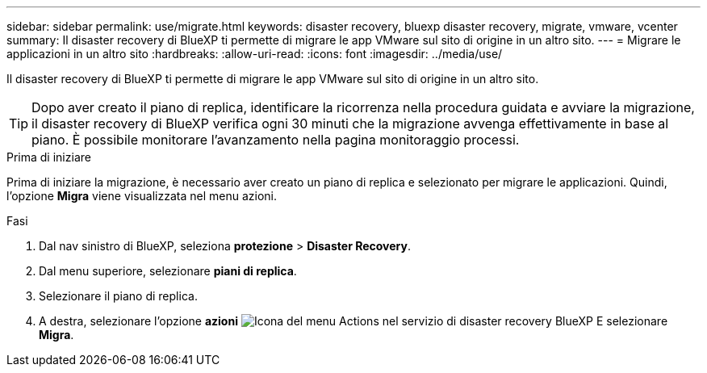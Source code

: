 ---
sidebar: sidebar 
permalink: use/migrate.html 
keywords: disaster recovery, bluexp disaster recovery, migrate, vmware, vcenter 
summary: Il disaster recovery di BlueXP ti permette di migrare le app VMware sul sito di origine in un altro sito. 
---
= Migrare le applicazioni in un altro sito
:hardbreaks:
:allow-uri-read: 
:icons: font
:imagesdir: ../media/use/


[role="lead"]
Il disaster recovery di BlueXP ti permette di migrare le app VMware sul sito di origine in un altro sito.


TIP: Dopo aver creato il piano di replica, identificare la ricorrenza nella procedura guidata e avviare la migrazione, il disaster recovery di BlueXP verifica ogni 30 minuti che la migrazione avvenga effettivamente in base al piano. È possibile monitorare l'avanzamento nella pagina monitoraggio processi.

.Prima di iniziare
Prima di iniziare la migrazione, è necessario aver creato un piano di replica e selezionato per migrare le applicazioni. Quindi, l'opzione *Migra* viene visualizzata nel menu azioni.

.Fasi
. Dal nav sinistro di BlueXP, seleziona *protezione* > *Disaster Recovery*.
. Dal menu superiore, selezionare *piani di replica*.
. Selezionare il piano di replica.
. A destra, selezionare l'opzione *azioni* image:../use/icon-horizontal-dots.png["Icona del menu Actions nel servizio di disaster recovery BlueXP"] E selezionare *Migra*.

